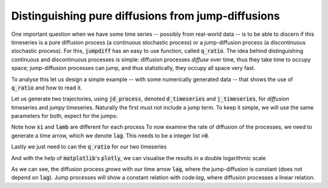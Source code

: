 Distinguishing pure diffusions from jump-diffusions
---------------------------------------------------

One important question when we have some time series -- possibly from real-world data -- is to be able to discern if this timeseries is a pure diffusion process (a continuous stochastic process) or a jump-diffusion process (a discontinuous stochastic process).
For this, :code:`jumpdiff` has an easy to use function, called :code:`q_ratio`.
The idea behind distinguishing continuous and discontinuous processes is simple:
diffusion processes *diffuse* over time, thus they take time to occupy space; jump-diffusion processes can jump, and thus statistically, they occupy all space very fast.

To analyse this let us design a simple example -- with some numerically generated data -- that shows the use of :code:`q_ratio` and how to read it.

Let us generate two trajectories, using :code:`jd_process`, denoted :code:`d_timeseries` and :code:`j_timeseries`, for *diffusion* timeseries and *jumpy* timeseries.
Naturally the first must not include a jump term.
To keep it simple, we will use the same parameters for both, expect for the jumps:

.. code-block:: python
   :linenos:
   :lineno-start: 1

   import jumpdiff as jd

   # integration time and time sampling
   t_final = 10000
   delta_t = 0.01

   # Drift function
   def a(x):
       return -0.5*x

   # Diffusion function
   def b(x):
       return 0.75

   # generate 2 trajectories
   d_timeseries = jd.jd_process(t_final, delta_t, a=a, b=b, xi=0, lamb=0)
   j_timeseries = jd.jd_process(t_final, delta_t, a=a, b=b, xi=2.5, lamb=1.75)

Note how :code:`xi` and :code:`lamb` are different for each process
To now examine the rate of diffusion of the processes, we need to generate a time arrow, which we denote :code:`lag`.
This needs to be a integer list :code:`>0`.


.. code-block:: python
   :linenos:
   :lineno-start: 18

   import numpy as np
   lag = np.logspace(0, 3, 25, dtype=int)

Lastly we just need to can the :code:`q_ratio` for our two timeseries

.. code-block:: python
   :linenos:
   :lineno-start: 20

   d_lag, d_Q = jd.q_ratio(lag, d_timeseries)
   j_lag, j_Q = jd.q_ratio(lag, j_timeseries)


And with the help of :code:`matplotlib`'s :code:`plotly`, we can visualise the results in a double logarithmic scale

.. code-block:: python
   :linenos:
   :lineno-start: 22

   import matplotlib.plotly as plt

   plt.loglog(d_lag, d_Q, '-', label='diffusion')
   plt.loglog(j_lag, j_Q, 'o-', label='jump-diffusion')

.. image:: /_static/q_ratio.png
   :height: 250
   :align: center
   :alt: Q-ratio of a diffusion and a jump-diffusion process

As we can see, the diffusion process *grows* with our time arrow :code:`lag`, where the jump-diffusion is constant (does not depend on :code:`lag`).
Jump processes will show a constant relation with code:`lag`, where diffusion processes a linear relation.
